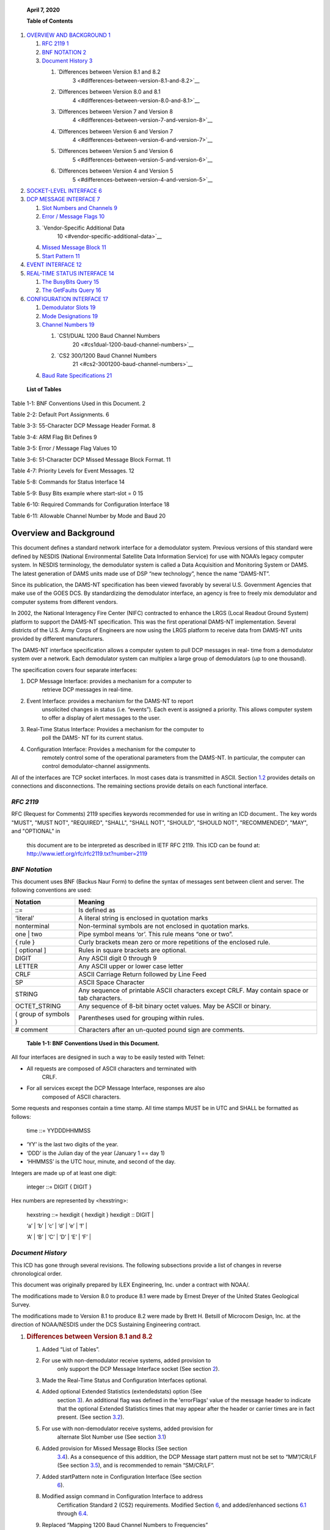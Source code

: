    **April 7, 2020**

   **Table of Contents**

1. `OVERVIEW AND BACKGROUND 1 <#overview-and-background>`__

   1. `RFC 2119 1 <#rfc-2119>`__

   2. `BNF NOTATION 2 <#bnf-notation>`__

   3. `Document History 3 <#document-history>`__

      1. `Differences between Version 8.1 and 8.2
            3 <#differences-between-version-8.1-and-8.2>`__

      2. `Differences between Version 8.0 and 8.1
            4 <#differences-between-version-8.0-and-8.1>`__

      3. `Differences between Version 7 and Version 8
            4 <#differences-between-version-7-and-version-8>`__

      4. `Differences between Version 6 and Version 7
            4 <#differences-between-version-6-and-version-7>`__

      5. `Differences between Version 5 and Version 6
            5 <#differences-between-version-5-and-version-6>`__

      6. `Differences between Version 4 and Version 5
            5 <#differences-between-version-4-and-version-5>`__

2. `SOCKET-LEVEL INTERFACE 6 <#socket-level-interface>`__

3. `DCP MESSAGE INTERFACE 7 <#dcp-message-interface>`__

   1. `Slot Numbers and Channels 9 <#slot-numbers-and-channels>`__

   2. `Error / Message Flags 10 <#error-message-flags>`__

   3. `Vendor-Specific Additional Data
         10 <#vendor-specific-additional-data>`__

   4. `Missed Message Block 11 <#missed-message-block>`__

   5. `Start Pattern 11 <#start-pattern>`__

4. `EVENT INTERFACE 12 <#event-interface>`__

5. `REAL-TIME STATUS INTERFACE 14 <#real-time-status-interface>`__

   1. `The BusyBits Query 15 <#the-busybits-query>`__

   2. `The GetFaults Query 16 <#the-getfaults-query>`__

6. `CONFIGURATION INTERFACE 17 <#configuration-interface>`__

   1. `Demodulator Slots 19 <#demodulator-slots>`__

   2. `Mode Designations 19 <#mode-designations>`__

   3. `Channel Numbers 19 <#channel-numbers>`__

      1. `CS1/DUAL 1200 Baud Channel Numbers
            20 <#cs1dual-1200-baud-channel-numbers>`__

      2. `CS2 300/1200 Baud Channel Numbers
            21 <#cs2-3001200-baud-channel-numbers>`__

   4. `Baud Rate Specifications 21 <#baud-rate-specifications>`__

..

   **List of Tables**

Table 1-1: BNF Conventions Used in this Document. 2

Table 2-2: Default Port Assignments. 6

Table 3-3: 55-Character DCP Message Header Format. 8

Table 3-4: ARM Flag Bit Defines 9

Table 3-5: Error / Message Flag Values 10

Table 3-6: 51-Character DCP Missed Message Block Format. 11

Table 4-7: Priority Levels for Event Messages. 12

Table 5-8: Commands for Status Interface 14

Table 5-9: Busy Bits example where start-slot = 0 15

Table 6-10: Required Commands for Configuration Interface 18

Table 6-11: Allowable Channel Number by Mode and Baud 20

Overview and Background
=======================

This document defines a standard network interface for a demodulator
system. Previous versions of this standard were defined by NESDIS
(National Environmental Satellite Data Information Service) for use with
NOAA’s legacy computer system. In NESDIS terminology, the demodulator
system is called a Data Acquisition and Monitoring System or DAMS. The
latest generation of DAMS units made use of DSP “new technology”, hence
the name “DAMS-NT”.

Since its publication, the DAMS-NT specification has been viewed
favorably by several U.S. Government Agencies that make use of the GOES
DCS. By standardizing the demodulator interface, an agency is free to
freely mix demodulator and computer systems from different vendors.

In 2002, the National Interagency Fire Center (NIFC) contracted to
enhance the LRGS (Local Readout Ground System) platform to support the
DAMS-NT specification. This was the first operational DAMS-NT
implementation. Several districts of the U.S. Army Corps of Engineers
are now using the LRGS platform to receive data from DAMS-NT units
provided by different manufacturers.

The DAMS-NT interface specification allows a computer system to pull DCP
messages in real- time from a demodulator system over a network. Each
demodulator system can multiplex a large group of demodulators (up to
one thousand).

The specification covers four separate interfaces:

1. DCP Message Interface: provides a mechanism for a computer to
      retrieve DCP messages in real-time.

2. Event Interface: provides a mechanism for the DAMS-NT to report
      unsolicited changes in status (i.e. “events”). Each event is
      assigned a priority. This allows computer system to offer a
      display of alert messages to the user.

3. Real-Time Status Interface: Provides a mechanism for the computer to
      poll the DAMS- NT for its current status.

4. Configuration Interface: Provides a mechanism for the computer to
      remotely control some of the operational parameters from the
      DAMS-NT. In particular, the computer can control
      demodulator-channel assignments.

All of the interfaces are TCP socket interfaces. In most cases data is
transmitted in ASCII. Section `1.2 <#bnf-notation>`__ provides details
on connections and disconnections. The remaining sections provide
details on each functional interface.

*RFC 2119*
----------

RFC (Request for Comments) 2119 specifies keywords recommended for use
in writing an ICD document.. The key words "MUST", "MUST NOT",
"REQUIRED", "SHALL", "SHALL NOT", "SHOULD", "SHOULD NOT", "RECOMMENDED",
"MAY", and "OPTIONAL" in

   this document are to be interpreted as described in IETF RFC 2119.
   This ICD can be found at:
   http://www.ietf.org/rfc/rfc2119.txt?number=2119

*BNF Notation*
--------------

This document uses BNF (Backus Naur Form) to define the syntax of
messages sent between client and server. The following conventions are
used:

+----------------------+----------------------------------------------+
| **Notation**         | **Meaning**                                  |
+======================+==============================================+
| ::=                  | Is defined as                                |
+----------------------+----------------------------------------------+
| ‘literal’            | A literal string is enclosed in quotation    |
|                      | marks                                        |
+----------------------+----------------------------------------------+
| nonterminal          | Non-terminal symbols are not enclosed in     |
|                      | quotation marks.                             |
+----------------------+----------------------------------------------+
| one \| two           | Pipe symbol means ‘or’. This rule means “one |
|                      | or two”.                                     |
+----------------------+----------------------------------------------+
| { rule }             | Curly brackets mean zero or more repetitions |
|                      | of the enclosed rule.                        |
+----------------------+----------------------------------------------+
| [ optional ]         | Rules in square brackets are optional.       |
+----------------------+----------------------------------------------+
| DIGIT                | Any ASCII digit 0 through 9                  |
+----------------------+----------------------------------------------+
| LETTER               | Any ASCII upper or lower case letter         |
+----------------------+----------------------------------------------+
| CRLF                 | ASCII Carriage Return followed by Line Feed  |
+----------------------+----------------------------------------------+
| SP                   | ASCII Space Character                        |
+----------------------+----------------------------------------------+
| STRING               | Any sequence of printable ASCII characters   |
|                      | except CRLF. May contain space or tab        |
|                      | characters.                                  |
+----------------------+----------------------------------------------+
| OCTET_STRING         | Any sequence of 8-bit binary octet values.   |
|                      | May be ASCII or binary.                      |
+----------------------+----------------------------------------------+
| ( group of symbols ) | Parentheses used for grouping within rules.  |
+----------------------+----------------------------------------------+
| # comment            | Characters after an un-quoted pound sign are |
|                      | comments.                                    |
+----------------------+----------------------------------------------+

..

   **Table 1-1: BNF Conventions Used in this Document.**

All four interfaces are designed in such a way to be easily tested with
Telnet:

-  All requests are composed of ASCII characters and terminated with
      CRLF.

-  For all services except the DCP Message Interface, responses are also
      composed of ASCII characters.

Some requests and responses contain a time stamp. All time stamps MUST
be in UTC and SHALL be formatted as follows:

   time ::= YYDDDHHMMSS

-  ‘YY’ is the last two digits of the year.

-  ‘DDD’ is the Julian day of the year (January 1 == day 1)

-  ‘HHMMSS’ is the UTC hour, minute, and second of the day.

Integers are made up of at least one digit:

   integer ::= DIGIT { DIGIT }

Hex numbers are represented by <hexstring>:

   hexstring ::= hexdigit { hexdigit } hexdigit :: DIGIT \|

   ‘a’ \| ‘b’ \| ‘c’ \| ‘d’ \| ‘e’ \| ‘f’ \|

   ‘A’ \| ‘B’ \| ‘C’ \| ‘D’ \| ‘E’ \| ‘F’ \|

*Document History*
------------------

This ICD has gone through several revisions. The following subsections
provide a list of changes in reverse chronological order.

This document was originally prepared by ILEX Engineering, Inc. under a
contract with NOAA/.

The modifications made to Version 8.0 to produce 8.1 were made by Ernest
Dreyer of the United States Geological Survey.

The modifications made to Version 8.1 to produce 8.2 were made by Brett
H. Betsill of Microcom Design, Inc. at the direction of NOAA/NESDIS
under the DCS Sustaining Engineering contract.

1. .. rubric:: Differences between Version 8.1 and 8.2
      :name: differences-between-version-8.1-and-8.2

   1. Added “List of Tables”.

   2. For use with non-demodulator receive systems, added provision to
         only support the DCP Message Interface socket (See section
         `2 <#socket-level-interface>`__).

   3. Made the Real-Time Status and Configuration Interfaces optional.

   4. Added optional Extended Statistics (extendedstats) option (See
         section `3 <#dcp-message-interface>`__). An additional flag was
         defined in the 'errorFlags' value of the message header to
         indicate that the optional Extended Statistics times that may
         appear after the header or carrier times are in fact present.
         (See section `3.2 <#error-message-flags>`__).

   5. For use with non-demodulator receive systems, added provision for
         alternate Slot Number use (See section
         `3.1 <#slot-numbers-and-channels>`__)

   6. Added provision for Missed Message Blocks (See section
         `3.4 <#missed-message-block>`__). As a consequence of this
         addition, the DCP Message start pattern must not be set to
         “MM”/CR/LF (See section `3.5 <#start-pattern>`__), and is
         recommended to remain “SM/CR/LF”.

   7. Added startPattern note in Configuration Interface (See section
         `6 <#configuration-interface>`__).

   8. Modified assign command in Configuration Interface to address
         Certification Standard 2 (CS2) requirements. Modified Section
         `6 <#configuration-interface>`__, and added/enhanced sections
         `6.1 <#demodulator-slots>`__ through
         `6.4 <#baud-rate-specifications>`__.

   9. Replaced “Mapping 1200 Baud Channel Numbers to Frequencies”
         section with “\ `6.3.1 <#cs1dual-1200-baud-channel-numbers>`__
         `CS1/DUAL 1200 Baud Channel
         Numbers <#cs1dual-1200-baud-channel-numbers>`__\ ”.

2. .. rubric:: Differences between Version 8.0 and 8.1
      :name: differences-between-version-8.0-and-8.1

   1. An additional flag was defined in the 'errorFlags' value of the
         message header to indicate that the optional times that may
         appear after the header are in fact present. (See section 3.2).

   2. Specified that the 'startPattern', the 4-byte value that indicates
         where the data begins after a header, must not appear anywhere
         in the section reserved for vendor-specific information. (See
         Table 3-3 and section 3.3)

   3. Removed the requirement to replace “prohibited” characters, as
         defined by a table in Version 8.0, with a '$' character. There
         are no longer any prohibited characters.

3. .. rubric:: Differences between Version 7 and Version 8
      :name: differences-between-version-7-and-version-8

   1. The table in Section 2 defining the socket-level interface ports
         was simplified. Since ports are required to be configurable,
         there is no need to define conventions for east and west
         satellites.

   2. Language about specific systems have been replaced by the more
         generic term “computer system”.

   3. Section 5 addition of the EquipId status command. This allows a
         computer system to discover the manufacturer and model number
         of the DAMS-NT equipment.

   4. Addition of feature whereby DAMS-NT can include carrier start/drop
         times with millisecond resolution for every DCP message. This
         feature is enabled by a new configuration command defined in
         `Table 6-10. <#_bookmark17>`__ The format of the time fields is
         defined in the BNF in section `3. <#dcp-message-interface>`__

   5. Addition of vendor-specific data on the message socket. See
         section `3.3 <#vendor-specific-additional-data>`__.

   6. A new configuration command “paritycheck” controls the behavior of
         DAMS-NT for erroneous and “prohibited” characters. Section has
         been added defining the prohibited characters. `Table
         6-10 <#_bookmark17>`__ defines the “paritycheck” command.
         Section `3 <#dcp-message-interface>`__ defines the DAMS- NT
         behavior when parity checking is enabled or disabled.

4. .. rubric:: Differences between Version 6 and Version 7
      :name: differences-between-version-6-and-version-7

The following substantive modifications have been made to this
specification from Version 6 to Version 7:

1. The table in Section 2 defining the socket-level interface ports has
      been modified to accommodate GOES-East and GOES-West satellites.

2. Some minor changes have been made to Table 2, to clarify the
      startTime and errorFlags definitions in the DCP message header.

3. A new requirement has been added to Section 3, to replace ASCII or
      pseudo-binary message bytes with a ‘$’ symbol, when a parity error
      or “prohibited” character is detected by the DAMS.

4. Minor changes have been made to clarify the meaning of error /
      message bits in the message header.

Differences between Version 5 and Version 6
~~~~~~~~~~~~~~~~~~~~~~~~~~~~~~~~~~~~~~~~~~~

The following substantive modifications have been made to this
specification from Version 5 to Version 6:

1. Section 4, table 3, priority 0 removed. If there is no event, the
      server MUST respond with the NONE response, as shown in the BNF.

2. Section 3, table 2, offset 32 (errorFlags). Vague wording in the
      table description removed. Refer to the new section 3.2 for an
      exact description of the errorFlag values.

3. The ‘GetFaults’ operation has been added to the Real Time Status
      interface. This is now included in the BNF in section 5. Section
      5.2 has been added to describe the details of this operation.

Differences between Version 4 and Version 5
~~~~~~~~~~~~~~~~~~~~~~~~~~~~~~~~~~~~~~~~~~~

The following substantive modifications have been made to this
specification from Version 4 to Version 5:

1. The protocol is now specified in BNF. Some of the old tables have
      been retained for clarity.

2. Event Interface ‘Poll’ message now includes the letter ‘P’. In the
      previous version, a poll was a simple linefeed character, meaning
      that a poll was a subset of a max-priority command, increasing the
      possibility of confusion between client and server.

3. All command and response lines are now terminated with an ASCII CRLF
      sequence rather than a simple Linefeed.

4. The message interface is now defined as a one-way real-time message
      stream over a socket. The previous mechanism for client-polling
      has been removed.

Socket-Level Interface
======================

The DAMS-NT SHOULD provide servers that listen for connections on four
TCP ports. `Table <#_bookmark2>`__ `2-2 <#_bookmark2>`__ shows default
port assignments for each interface. The DAMS-NT MUST be capable of

configuring these port numbers through an external mechanism. Computer
systems accessing the DAMS-NT MUST provide a mechanism to specify
non-default ports.

========================== ===============
   **Interface**              **TCP Port**
========================== ===============
DCP Message Interface         17010
Event Interface               17011
Real-Time Status Interface    17012
Configuration Interface       17013
========================== ===============

..

   **Table 2-2: Default Port Assignments.**

Each interface MUST be capable of supporting multiple simultaneous
client connections. A common scenario would be for one computer system
to run real-time software to retrieve data. Another computer might
connect to the same DAMS-NT to view the message flow for trouble-
shooting.

A new bi-directional application connection (socket) is be created by
the server when a client connects to one of the above ports. The server
SHOULD close this bi-directional socket when it detects an I/O error
indicating that the client has disconnected.

The servers SHOULD be implemented in a multi-threaded fashion so that
each connection is independent. A client that is slow to read data MUST
NOT affect other clients.

The interfaces are designed so that they can be easily tested with
available tools such as Telnet.

For use of the DAMS-NT Network Interface on non-demodulator receivers,
e.g. an HRIT receiver, it is permissible to only support the DCP Message
Interface socket.

At a minimum, the interface MUST support the DCP Message Interface. For
a demodulator based interface, the system SHALL also support the Event
Interface. The Real-Time Status and Configuration Interfaces are
options; however, if these interfaces are implemented, they MUST conform
to this specification.

DCP Message Interface
=====================

The DCP Message Interface provides a mechanism for multiple clients to
receive DCP messages from the DAMS-NT unit.

Multiple independent client connections MUST be supported by the
DAMS-NT. The DAMS-NT MUST maintain a context for each client such that
each client is guaranteed to get the entire message stream. The DAMS-NT
SHOULD buffer approximately one hour’s worth of DCP messages to
accommodate slow clients.

The DCP Message Interface is a one-way stream of DCP messages. After a
client establishes a connection, the server sends new messages as they
become available. The first message sent to a client must be complete.

The server continually sends responses to the client as follows:

   response ::= none \| dcpmsg none ::= 'NONE' CRLF

   dcpmsg ::= header data CRLF [carriertimes] [extendedstats] header ::=
   #(55 or 68 character sequence as defined below) data ::= OCTET_STRING

   carriertimes ::= carrierstart SP carrierdrop CRLF carrierstart ::=
   YYDDDHHMMSSmmm

   carrierdrop ::= YYMMDDHHMMSSmmm

   extendedstats ::= slvl SP phns SP gdph SP freq SP type [SP armf] CRLF
   slvl ::= { DIGIT } DIGIT ‘.’ DIGIT

   phns ::= { DIGIT } DIGIT ‘.’ DIGIT

   gdph ::= { DIGIT { DIGIT } } DIGIT ‘.’ DIGIT

   freq ::= SIGN { DIGIT { DIGIT } } DIGIT ‘.’ DIGIT SIGN ::= ‘+’ \| ‘-’

   type ::= ‘0’ \| ‘1’ \| ‘2’ armf ::= HEXCHR HEXCHR

When the DAMS-NT acquires a new DCP message it MUST send a ‘dcpmsg’ to
each currently- connected client.

If the DAMS-NT has no new DCP messages, and it has been more than 10
seconds since the last message sent to a client, the server MUST send a
‘none’ message. The client is then guaranteed that it will receive
timely responses, and can thus detect the difference between a dead
socket and the case where no new data is available.

Note that DCP message data can (and frequently do) contain embedded and
terminating CRLF patterns. The CRLF that terminates the response MUST be
in addition to all message octets.

A new feature in this specification version 8 allows for the DAMS-NT to
include carrier start/drop times immediately after the message data.
This feature is enabled or disabled with the “carriertime” configuration
command defined in `Table 6-10. <#_bookmark17>`__ The time format is the
same as the message start time in the header, but with 3 added digits
for milliseconds. That is: YYDDDHHMMSSmmm.

If enabled, carrier times MUST immediately follow the CRLF that
terminates the message- proper. It MUST be in the exact format shown.
That is, carrier-start followed by a single space, followed by
carrier-drop followed by CRLF.

+-------------+-------------+-------------+-------------+-------------+
|             |    **Name** |             |             |    **De     |
|  **Offset** |             |  **Length** |  **Format** | scription** |
+=============+=============+=============+=============+=============+
|    0        |    s        | 4           |    ASCII    |    The      |
|             | tartPattern |             |    byte     |    start    |
|             |             |             |    values   |    pattern  |
|             |             |             |             |    can be   |
|             |             |             |             |    provided |
|             |             |             |             |    by a     |
|             |             |             |             |    host     |
|             |             |             |             |    Client   |
|             |             |             |             |    via the  |
|             |             |             |             |    co       |
|             |             |             |             | nfiguration |
|             |             |             |             |    command. |
|             |             |             |             |    The      |
|             |             |             |             |    default  |
|             |             |             |             |    start    |
|             |             |             |             |    pattern  |
|             |             |             |             |    is       |
|             |             |             |             |             |
|             |             |             |             |   the.ASCII |
|             |             |             |             |             |
|             |             |             |             |  Characters |
|             |             |             |             |    ‘SM’     |
|             |             |             |             |    followed |
|             |             |             |             |    by CR &  |
|             |             |             |             |    LF.      |
|             |             |             |             |             |
|             |             |             |             |    See      |
|             |             |             |             |             |
|             |             |             |             |  additional |
|             |             |             |             |    notes in |
|             |             |             |             |    Section  |
|             |             |             |             |    `3       |
|             |             |             |             | .5 <#start- |
|             |             |             |             | pattern>`__ |
|             |             |             |             |    below.   |
+-------------+-------------+-------------+-------------+-------------+
|    4        |    slotNum  | 3           |    digits – |    See      |
|             |             |             |    zero     |             |
|             |             |             |    filled   |  discussion |
|             |             |             |             |    below on |
|             |             |             |             |    slot     |
|             |             |             |             |    numbers  |
|             |             |             |             |    and      |
|             |             |             |             |             |
|             |             |             |             |    channels |
+-------------+-------------+-------------+-------------+-------------+
|    7        |    channel  | 3           |    digits – |    DCS      |
|             |             |             |    zero     |    channel  |
|             |             |             |    filled   |    message  |
|             |             |             |             |    was      |
|             |             |             |             |    received |
|             |             |             |             |    from.    |
+-------------+-------------+-------------+-------------+-------------+
|    10       |             | 1           |             |    ‘E’ or   |
|             |  spacecraft |             |   Character |    ‘W’:     |
|             |             |             |             |    Other    |
|             |             |             |             |    values   |
|             |             |             |             |    may be   |
|             |             |             |             |             |
|             |             |             |             | implemented |
|             |             |             |             |    in       |
|             |             |             |             |             |
|             |             |             |             |    the      |
|             |             |             |             |    future.  |
+-------------+-------------+-------------+-------------+-------------+
|    11       |    Baud     | 4           |    Digits – |    ‘0100’,  |
|             |             |             |    zero     |    ‘0300’,  |
|             |             |             |    filled   |    ‘1200’   |
+-------------+-------------+-------------+-------------+-------------+
|    15       |             |    11       |             |    UTC Time |
|             |   startTime |             | YYDDDHHMMSS |    of       |
|             |             |             |             |    message  |
|             |             |             |             |    start    |
|             |             |             |             |    (i.e.    |
|             |             |             |             |    frame    |
|             |             |             |             |    synch)   |
+-------------+-------------+-------------+-------------+-------------+
|    26       |    sig      | 2           |    digits   |    Signal   |
|             | nalStrength |             |             |    strength |
|             |             |             |             |    in dB    |
+-------------+-------------+-------------+-------------+-------------+
|    28       |             | 2           |    +/- 1    |    Sign     |
|             |  freqOffset |             |    digit    |             |
|             |             |             |             |   character |
|             |             |             |             |    followed |
|             |             |             |             |    by 1     |
|             |             |             |             |    digit.   |
|             |             |             |             |    In units |
|             |             |             |             |    of       |
|             |             |             |             |             |
|             |             |             |             |    50Hz     |
+-------------+-------------+-------------+-------------+-------------+
|    30       |    modu     | 1           |    ‘N’,     |             |
|             | lationIndex |             |    ‘H’, or  |   N=normal, |
|             |             |             |    ‘L’      |    H=high,  |
|             |             |             |             |    L=low    |
+-------------+-------------+-------------+-------------+-------------+
|    31       |             | 1           |    ‘N’,     |             |
|             | dataQuality |             |    ‘F’, or  |   N=normal, |
|             |             |             |    ‘P’      |    F=fair,  |
|             |             |             |             |    P=poor   |
+-------------+-------------+-------------+-------------+-------------+
|    32       |             | 2           |             |    2        |
|             |  errorFlags |             |   Character |             |
|             |             |             |             |  Characters |
|             |             |             |             |    r        |
|             |             |             |             | epresenting |
|             |             |             |             |    error    |
|             |             |             |             |    and      |
|             |             |             |             |    message  |
|             |             |             |             |             |
|             |             |             |             |    flags.   |
|             |             |             |             |    See      |
|             |             |             |             |    Section  |
|             |             |             |             |    `3.2 <#e |
|             |             |             |             | rror-messag |
|             |             |             |             | e-flags>`__ |
|             |             |             |             |    below.   |
+-------------+-------------+-------------+-------------+-------------+
|    34       |             | 8           |    Hex      |    Original |
|             | origAddress |             |             |    DCP      |
|             |             |             |  Characters |    Address  |
|             |             |             |             |    Received |
|             |             |             |             |    from     |
|             |             |             |             |    Platform |
+-------------+-------------+-------------+-------------+-------------+
|    42       |             | 8           |    Hex      |    BCH      |
|             |  dcpAddress |             |             |             |
|             |             |             |  Characters |   corrected |
|             |             |             |             |    address. |
|             |             |             |             |    This     |
|             |             |             |             |    field is |
|             |             |             |             |    always   |
|             |             |             |             |    set,     |
|             |             |             |             |             |
|             |             |             |             |    even if  |
|             |             |             |             |    there    |
|             |             |             |             |    were no  |
|             |             |             |             |    errors.  |
+-------------+-------------+-------------+-------------+-------------+
|    50       |    length   | 5           |    Digits-  |    Number   |
|             |             |             |    zero     |    of       |
|             |             |             |    filled   |    message  |
|             |             |             |             |    bytes to |
|             |             |             |             |    follow   |
+-------------+-------------+-------------+-------------+-------------+

..

   **Table 3-3: 55-Character DCP Message Header Format.**

A new feature in this specification (Version 8.2) allows for the DAMS-NT
to include extended message statistics immediately after the message
data, and following the “carriertimes” field if it is included. If the
extended message stats are appended to the message, bit 5 (0x20) of the
“errorFlags” field MUST be set to 1; otherwise this bit MUST be cleared
to 0. The “extendedstats” field MUST include the following five fields,
in order, and space separated:

-  Signal Level (“slvl”): Signal Strength in dB. This is the same
      parameter as the “signalStrength” field in the header, but with a
      resolution of 0.1 dB.

-  Phase Noise (“phns”): Phase Noise of the received message in degrees
      RMS to a resolution of 0.1 degrees.

-  Good Phase Percentage (“gdph”): A percentage score with a resolution
      of 0.1% computed as 100 times the “good phase” symbols divided by
      the total symbols. For a HDR message, a “good phase” symbol is one
      that is received within ±8.4376º of the octal phase points. For
      100 bps messages, “good phase” symbol is one that is received
      within

..

   ±15º of the ±60º phase points. The “dataQuality” character in the
   header is determined from this percentage as follows:

   N F P HDR: GP >= 85% > GP >= 70% > GP 100: GP >= 65% > GP >= 55% > GP

-  Frequency (freq): Frequency offset from channel center to 0.1 Hz
      resolution.

-  Message Type (type): 0 for 100 bps, 1 for Version 1 (aka CS1) HDR
      transmission, or 2 for Version 2 (aka CS2) HDR transmission.

-  ARM Flags (armf): Hexadecimal representation of Abnormal Received
      Message (ARM) flags for message as defined below. This is the only
      optional field in the Extended Stats. If thi information is not
      known to the DAMS-NT Server it MUST be omitted and the CRLF must
      immediately follow the type field.

================ ================================
   **Bit Value**    **Meaning**
================ ================================
   0x01             Address Corrected
   0x02             Bad Address – Not Correctable
   0x04             Invalid Address – Not in PDT
   0x08             PDT Incomplete
   0x10             Timing Error – Outside Window
   0x20             Unexpected Message
   0x40             Wrong Channel
   0x80             Reserved for Future
================ ================================

..

   **Table 3-4: ARM Flag Bit Defines**

Note that with the possible exception of ‘startPattern’ All header
fields are in ASCII with no parity bits. The normal operating mode for
DAMS-NT will be to do NO parity checking and NO character substitution.
That is, message data MUST be transmitted exactly as received, with
parity bits (if applicable) intact.

Version 8 of this spec provides a new configuration command
“paritycheck” to enable/disable parity checking. On ASCII messages, if
and only if parity checking is enabled, the DAMS-NT shall do the
following:

-  Replace characters that fail the parity check with a ‘$’.

Note that for HDR platforms, the first byte of data transmitted by the
platform immediately following the DCP address is a special flag value.
This byte MUST show up as the first byte of message data and MUST be
included in the ‘length’ field of the header.

*Slot Numbers and Channels*
---------------------------

A DAMS-NT demodulator unit supports multiple ‘slots’. Each slot refers
to a single demodulator.

The configuration interface (described in section
`6 <#configuration-interface>`__) provides a mechanism for an external
computer system to control the channel, spacecraft, and baud-rate
assignments for each slot.

Slots are numbered from 0 … 999. A DAMS-NT unit MAY have non-contiguous
ranges of slots.

For trouble-shooting and load-testing scenarios, the DAMS-NT MUST
support the assignment of more than one slot to the same channel.

For use of the DAMS-NT DCP Message Interface on non-demodulator
receivers, e.g. and HRIT receiver, the slot number SHOULD be filled with
either ‘000’ or some other relevant numerical value and specified in the
unit’s User Manual. In the case of an HRIT receiver, it is suggested
that the Slot Number field be filled with the Virtual Channel the DCS
files is received on.

*Error / Message Flags*
-----------------------

The ‘errorFlags’ value in the message header contains two hex digits of
message-specific bits and/or error flags. This is capable of
representing a combination of 8 binary values, where a bit set to one
means the corresponding attribute is true. `Table 3-5 <#_bookmark7>`__
contains the defined error flag values that MUST be implemented by the
DAMS.

+------------------+--------------------------------------------------+
|    **Bit Value** |    **Meaning**                                   |
+==================+==================================================+
|    0x01          | Message contains parity errors (for ASCII or     |
|                  | pseudo-Binary messages only)                     |
+------------------+--------------------------------------------------+
|    0x02          | Binary message (default = ASCII)                 |
+------------------+--------------------------------------------------+
|    0x04          | Binary message with bit errors (reserved for     |
|                  | future use).                                     |
+------------------+--------------------------------------------------+
|    0x08          | Loss of lock termination (i.e., no EOT)          |
+------------------+--------------------------------------------------+
|    0x10          | Message contains additional message times        |
+------------------+--------------------------------------------------+
|    0x20          | Message contains extended quality statistics     |
+------------------+--------------------------------------------------+

..

   **Table 3-5: Error / Message Flag Values**

*Vendor-Specific Additional Data*
---------------------------------

This extension is added for the DAMS-NT specification version 8.

DAMS-NT manufacturers MAY add additional data after a DCP message as
defined above and before the next start pattern. This allows a
manufacturer to include additional status information about the message
demodulation process, etc.

For obvious reasons, this “extension” data must NOT contain in any place
the 4-byte 'startPattern' ( see Table 3-3) that is used to indicate the
start of DCP message data.

The format of the “extension” data is to be determined by the
manufacturer and MAY be proprietary. However, extension data is intended
for increased visibility into the operation of the demodulator system,
not for interpretation of message data. The manufacturer MUST NOT place
information necessary to interpret DCP messages into the extension area.

Computer systems receiving data from the DAMS-NT should be programmed to
ignore any unrecognized extension data. That is, any data after the CRLF
sequence that terminates a message, but before the start-pattern for the
next.

The “EquipId” status command (see section
`5 <#real-time-status-interface>`__) may be used to determine the
DAMS-NT manufacturer and model number. A computer system can use this
command to determine the expected format for any vendor-specific
additional data.

*Missed Message Block*
----------------------

For use of the DAMS-NT Network Interface on non-demodulator receivers,
e.g. an HRIT receiver, or for a DRGS that has a database capability to
generate Missing Message notifications, this extension to identify a
missed expected message is added for the DAMS-NT specification version
8.2.

For a Missed Message Block, only a header field is supplied, I.e. there
is not equivalent data filed since no message was actually received.
Further, while the general structure of the block is similar to the DCP
Message Header, several key differences should be noted.

-  The start pattern is defined as “MM” followed by a CR and LF to
      distinguish it from the default start pattern, “SM”/CR/LF. used in
      the DCP Message Header.

-  Start time is replaced with the beginning of the DCP window and an
      End Window has been added. Both include the sub-seconds similar to
      the Carrier Times.

-  All message performance parameters have been removed.

-  No message length field is included.

+-------------+-------------+-------------+-------------+-------------+
|             |    **Name** |             |             |    **De     |
|  **Offset** |             |  **Length** |  **Format** | scription** |
+=============+=============+=============+=============+=============+
|    0        |    s        | 4           |    ASCII    |    ASCII    |
|             | tartPattern |             |    byte     |             |
|             |             |             |    values   |  Characters |
|             |             |             |             |    ‘MM’     |
|             |             |             |             |    followed |
|             |             |             |             |    by CR &  |
|             |             |             |             |             |
|             |             |             |             |    LF       |
+-------------+-------------+-------------+-------------+-------------+
|    4        |    slotNum  | 3           |    digits – |    See      |
|             |             |             |    zero     |             |
|             |             |             |    filled   |  discussion |
|             |             |             |             |    in       |
|             |             |             |             |    `3.1 <#  |
|             |             |             |             | slot-number |
|             |             |             |             | s-and-chann |
|             |             |             |             | els>`__\ on |
|             |             |             |             |    slot     |
|             |             |             |             |    numbers. |
+-------------+-------------+-------------+-------------+-------------+
|    7        |    channel  | 3           |    digits – |    DCS      |
|             |             |             |    zero     |    channel  |
|             |             |             |    filled   |    message  |
|             |             |             |             |    was      |
|             |             |             |             |    expected |
|             |             |             |             |             |
|             |             |             |             |   on\ **.** |
+-------------+-------------+-------------+-------------+-------------+
|    10       |             | 1           |             |             |
|             |  spacecraft |             |   Character |  Spacecraft |
|             |             |             |             |    message  |
|             |             |             |             |    was      |
|             |             |             |             |    expected |
|             |             |             |             |    to come  |
|             |             |             |             |             |
|             |             |             |             |    through  |
|             |             |             |             |    (e.g.    |
|             |             |             |             |    ‘E’ or   |
|             |             |             |             |    ‘W’).    |
+-------------+-------------+-------------+-------------+-------------+
|    11       |    baud     | 4           |    Digits – |    Expected |
|             |             |             |    zero     |    Baud as  |
|             |             |             |    filled   |    defined  |
|             |             |             |             |    by NOAA  |
|             |             |             |             |    PDT      |
|             |             |             |             |             |
|             |             |             |             |             |
|             |             |             |             |   database. |
|             |             |             |             |    (‘0100’, |
|             |             |             |             |    ‘0300’,  |
|             |             |             |             |    ‘1200’). |
+-------------+-------------+-------------+-------------+-------------+
|    15       |             |    14       |    YYD      |    UTC Time |
|             |  windowTime |             | DDHHMMSSZZZ |    of DCP   |
|             |             |             |             |    window   |
|             |             |             |             |    start    |
+-------------+-------------+-------------+-------------+-------------+
|    29       |             |    14       |    YYD      |    UTC Time |
|             |   windowEnd |             | DDHHMMSSZZZ |    of DCP   |
|             |             |             |             |    window   |
|             |             |             |             |    end      |
+-------------+-------------+-------------+-------------+-------------+
|    43       |             | 8           |    Hex      |    DCP      |
|             |  dcpAddress |             |             |    Address. |
|             |             |             |  Characters |             |
+-------------+-------------+-------------+-------------+-------------+

..

   **Table 3-6: 51-Character DCP Missed Message Block Format.**

*Start Pattern*
---------------

While the start pattern defined in `Table 3-3 <#_bookmark4>`__ for
standard DCP messages can be user defined, it is recommended that it
remain as the default, “SM”/CR/LF (0x53, 0x4D, 0x0D, 0x0A) for the
following two reasons:

-  To provide a consist approach to ensuring the start pattern does not
      exist in the Vendor Specific data as specified in Section
      `3.4 <#missed-message-block>`__.

-  To reliably distinguish it from the Missed Message block start
      pattern (“MM”/CR/LF) defined Section
      `3.4. <#missed-message-block>`__

If the DAMS-NT Server does not support a definable startPattern, the
start pattern standard DCP messages for MUST be (0x53, 0x4D, 0x0D,
0x0A).

Event Interface
===============

The event interface is used to transmit unsolicited status changes from
DAMS-NT to clients in the form of ASCII text messages.

After establishing a connection, the client sends one of two request
types to the server:

   request ::= poll \| MaxPriority poll ::= ( ‘P’ \| ‘p’ ) CRLF
   MaxPriority ::= DIGIT CRLF

The MaxPriority request is used by the client to tell the server the
‘verbosity’ of events it wishes to receive.

The DAMS-NT manufacturer is free to determine what constitutes an event,
and to assign priorities to each event type. However, the general
indications defined in `Table 4-7 <#_bookmark12>`__ SHOULD be observed.
In particular, priority numbers 5 and higher are to be considered
debugging messages used only for tracing and trouble-shooting. Priority
numbers 4 and lower are operational messages that should be brought to
the attention of the system users during normal operations.

+-----------------+---------------------------------------------------+
|    **Priority** |    **Meaning**                                    |
+=================+===================================================+
|    1            | (Highest Priority) Indicates catastrophic failure |
|                 | that renders this DAMS-NT                         |
|                 |                                                   |
|                 | unit unusable.                                    |
+-----------------+---------------------------------------------------+
|    2            | ERROR – Internally-detected error that may render |
|                 | one or more channels                              |
|                 |                                                   |
|                 | unusable.                                         |
+-----------------+---------------------------------------------------+
|    3            | WARNING – Correctable or transient anomalies      |
+-----------------+---------------------------------------------------+
|    4            | INFORMATIONAL – Noteworthy events that are not    |
|                 | necessarily anomalies                             |
+-----------------+---------------------------------------------------+
|    5            | DEBUG Level 1 (least voluminous)                  |
+-----------------+---------------------------------------------------+
|    6            | DEBUG Level 2                                     |
+-----------------+---------------------------------------------------+
|    7            | DEBUG Level 3                                     |
+-----------------+---------------------------------------------------+
|    8            | DEBUG Level 4                                     |
+-----------------+---------------------------------------------------+
|    9            | DEBUG Level 5 (most voluminous, e.g. trace)       |
+-----------------+---------------------------------------------------+

..

   **Table 4-7: Priority Levels for Event Messages.**

For example, if the client requests a “maximum priority” of 4, then the
server SHOULD NOT send any events with a priority number greater than
this. This will be common for clients that only want to see operational
(rather than debug) events.

After receiving a MaxPriority request, the server MUST respond by
echoing the new maximum priority value:

   MaxPriorityResponse ::= DIGIT CRLF

The ‘poll’ request is used by the client to retrieve the next event
message. The server MUST maintain a queue of a reasonable size to
accommodate slow clients. Upon receiving a ‘poll’ the server responds as
follows:

   PollResponse ::= none \| event none ::= ‘NONE’ CRLF

   event ::= priority SP time SP [ eventnum SP] text CRLF priority ::=
   DIGIT

   eventnum :: {DIGIT}

   # time ::= YYDDDHHMMSS UTC time to seconds resolution text ::= STRING
   # ASCII no more than 80 chars in length

If there are no new events with an appropriate priority (i.e. events not
already delivered to this client), the server MUST send the ‘none’
response. Upon receiving this response, the client SHOULD wait a brief
period (e.g. 100 milliseconds) before polling again.

If there is a new event with an appropriate priority, the server MUST
send it to the client in the format shown.

The Event Server MUST support multiple independent client connections.
The DAMS MUST maintain a context for each client such that each client
is guaranteed to have access to the entire event stream. Each client may
set a different max priority and thus see different subsets of the event
stream.

If the Event Server does not understand the query (i.e. it is not a
MaxPriority or a Poll command), it MUST respond with an error:

   error ::= ‘ERROR’ [ STRING ] CRLF

The OPTIONAL STRING component of the response may provide additional
information about the nature of the error, but the length of the entire
response SHOULD NOT exceed 80 characters.

Real-Time Status Interface
==========================

The Real-Time Status Interface provides a mechanism for a client to poll
the DAMS for its current status.

   request ::= BusyBits \| CurrentTime \| LastMsgTime \| GetFaults \|
   EquipId

   BusyBits ::= ( ‘B’ \| ‘b’ ) CRLF CurrentTime ::= ( ‘T’ \| ‘t’ ) CRLF
   LastMsgTime ::= ( ‘L’ \| ‘l’ ) CRLF GetFaults ::= ( ‘F’ \| ‘f’ ) CRLF

   EquipId :: = (‘E’ \| ‘e’ ) CRLF

**If the Real-Time Status Interface is implemented,** the DAMS supplier
MUST support the above-defined operations. The DAMS supplier MAY
supplement this interface by defining additional request types. If the
DAMS supplier chooses to do so, it MUST follow the following conventions
for single and multi-line responses.

The response may be single line or multi-line:

   response ::= SingleResponse \| MultResponse \| ErrorResponse
   SingleResponse ::= STRING CRLF

   MultResponse ::= { STRING CRLF } “OK” CRLF

   ErrorResponse ::= ‘ERROR’ sp STRING CRLF

Single-line responses MUST be a single ASCII line of text followed by
CRLF.

For multi-line responses (e.g. busy-bits), each line MUST be terminated
by CRLF. After all response lines have been sent, a single line
containing “OK” followed by CRLF shall be sent.

`Table 5-8 <#_bookmark14>`__ describes the status commands that the
server is REQUIRED to implement.

+------------------+----------------+--------------------------------+
| **Command**      |    **Meaning** |    **Response**                |
|                  |                |                                |
|    **Character** |                |                                |
+==================+================+================================+
|    B             |    BusyBits    |    Multiple lines, each        |
|                  |                |    containing a start-slot     |
|                  |                |    followed by a string        |
|                  |                |                                |
|                  |                |    of hex characters,          |
|                  |                |    representing one bit per    |
|                  |                |    slot (see below)            |
+------------------+----------------+--------------------------------+
|    T             |    CurrentTime |    Current internal time in    |
|                  |                |    the following format:       |
|                  |                |                                |
|                  |                |    YYDDDHHMMSS                 |
+------------------+----------------+--------------------------------+
|    L             |    LastMsgTime |    End time for the last       |
|                  |                |    received message:           |
|                  |                |    YYDDDHHMMSS                 |
+------------------+----------------+--------------------------------+
|    F             |    GetFaults   |    Single line containing      |
|                  |                |    abbreviations of faults     |
|                  |                |    that are currently asserted |
|                  |                |    by the DAMS, or the string  |
|                  |                |    “NONE” if now faults are    |
|                  |                |                                |
|                  |                |    currently asserted.         |
+------------------+----------------+--------------------------------+
|    E             |    EquipId     |    Single line containing      |
|                  |                |    manufacturer name and model |
|                  |                |    number of                   |
|                  |                |                                |
|                  |                |    the DAMS-NT equipment.      |
+------------------+----------------+--------------------------------+

..

   **Table 5-8: Commands for Status Interface**

*The BusyBits Query*
--------------------

The client has a need to monitor the busy/idle status of each slot in
real time. The response to the busy-bits query is a hex representation
of a binary value that contains one bit per slot.

The response to the BusyBits query is a multi-line response. Each line
will be formatted as follows:

   BusyBitsResponse ::= { Range } “OK” CRLF Range ::= slotnum [ SP ] ‘:’
   [ SP ] hexstring

   slotnum ::= integer # Slot number in range 0...996

As shown, the response can contain multiple lines. Each line contains
the busy values for a contiguous range of slots. After all lines, a
single line containing “OK” followed by CRLF MUST be sent.

   The *slotnum* indicates the first slot number represented by the bits
   in *hexstring.* The value of

*slotnum* must be in the range 0…996 and MUST be an integer multiple of
4.

Following *slotnum* and the colon-delimiter is a string of hex digits.
Each digit represents the busy status for 4 demodulator slots. The first
hex digit is for slots *slotnum* through *slotnum*\ +3. The second hex
digit is for slots *slotnum*\ +4 through *slotnum*\ +7, etc.

Each hex digit represents a 4-bit binary value (i.e. a ‘nibble’). The 4
bits contains busy indication for 4 demodulator slots. Within a 4-bit
nibble, the LSB is the first slot ant eh MSB is the last slot. `Table
5-9 <#_bookmark15>`__ shows an example for the digit numbers and masks
for the first 5 slots, assuming that ‘slotnum’ = 0.

========= ============== =======
   Slot #    Hex Digit #    Mask
========= ============== =======
   0         0              0x01
   1         0              0x02
   2         0              0x04
   3         0              0x08
   4         1              0x01
   Etc.                  
========= ============== =======

..

   **Table 5-9: Busy Bits example where start-slot = 0.**

A channel is considered busy from the time carrier is detected until the
DAMS detects that all message data has been received.

*The GetFaults Query*
---------------------

A client can query the DAMS-NT for any faults that are currently
asserted. A fault SHOULD only be asserted if one or more of the
currently assigned slots is inoperable, or if the DAMS as a whole is
inoperable. Hence the faults provide the client with a way of
determining if the DAMS is currently usable or not; and if it is not,
they provide terse abbreviations as a diagnostic aid.

   GetFaultsResponse ::= ( Faults \| “NONE” ) CRLF Faults ::= WORD { SP
   WORD }

   WORD ::= LETTER { LETTER \| DIGIT \| '-' }

The response contains space-delimited words. Each word MUST begin with a
letter and may contain only letters, digits and hyphens.

Each word SHOULD be an abbreviation representing a specific fault. Fault
abbreviations may be defined by the DAMS vendor but MUST be documented,
along with trouble-shooting procedures to be followed when a given fault
is asserted.

If the DAMS if operating normally and no faults are currently asserted,
the DAMS MUST respond with the word “NONE” followed by CRLF.

Configuration Interface
=======================

The Configuration Interface provides a mechanism for a client to control
the DAMS global configuration.

   request ::= startpattern [STRIKEOUT:\|] assign \| dump \| carriertime
   \| paritycheck startpattern ::= ‘startpattern’ hexstring CRLF

   assign ::= ‘assign’ slotnum chan [baud mode [manu]] CRLF chan ::=
   DIGIT { DIGIT }

   baud ::= ( ‘100’ \| ‘300’ \| ‘1200’ [ \| ‘AUTO1’ \| ‘AUTO2’ ] )

   mode ::= ( ‘CS1’ \| ‘CS2’ [ \| ‘DUAL’ ] )

   manu ::= manufacturer specific configuration settings dump ::= ‘dump’
   CRLF

   carriertime ::= ‘carriertime’ ( ‘on’ \| ‘off’) paritycheck ::=
   ‘paritycheck’ ( ‘on’ \| ‘off’)

If the Configuration Interface is implemented, the DAMS supplier MUST
support the above- defined operations. The DAMS supplier MAY supplement
this interface by defining additional request types. If the DAMS
supplier chooses to do so, it MUST follow the following conventions for
single and multi-line responses.

The response may be single line or multi-line:

   response ::= SingleResponse \| MultResponse \| ErrorResponse
   SingleResponse ::= STRING CRLF

   MultResponse ::= { STRING CRLF } “OK” CRLF

   ErrorResponse ::= ‘ERROR’ SP STRING CRLF

The startpattern command gives the DAMS the 4-byte value that is used by
the Message Server to delimit the start of a new DCP message. The
command contains an 8-character hex string. The 8 hex digits represent a
4-byte binary value. After receiving this value, the DAMS DCP Message
Interface MUST use this value to delimit the start of all new messages.

   NOTE: The startpattern definition only applies to standard DCP
   messages as defined in `Table <#_bookmark4>`__ `3-3. <#_bookmark4>`__
   The Missed Message startPattern is fixed and is defined in `Table
   3-6. <#_bookmark10>`__

If the command is not successful, the response should start with the
word “ERROR” followed by a description of the problem (all on one line),
followed by CR/LF. The total length of the response line MUST be 80
characters or less.

`Table 6-10 <#_bookmark17>`__ contains the commands that a DAMS-NT
supplier SHOULD implement. When a DAMS-NT receives that it does not
support, it MUST respond with an error.

+----------------------------------+----------------------------------+
|    **Command**                   |    **Meaning**                   |
+==================================+==================================+
| startpattern *8-hex-digits*      | Sets the 4-byte start pattern    |
|                                  | used by the DCP message          |
|                                  | interface.                       |
+----------------------------------+----------------------------------+
| assign *slot chan baud mode      | This command makes a slot        |
| manu*                            | assignment. Slot and Channel are |
|                                  | numeric, and further defined in  |
|                                  | Sections                         |
|                                  | `6.1 <#demodulator-slots>`__ and |
|                                  | `6.3 <#channel-numbers>`__. Baud |
|                                  | is one of the keywords as        |
|                                  | specified above and defined in   |
|                                  | Section                          |
|                                  | `6.4                             |
|                                  |  <#baud-rate-specifications>`__. |
|                                  | Mode is one of the keywords as   |
|                                  | specified above and defined in   |
|                                  | Section                          |
|                                  | `6.2 <#mode-designations>`__.    |
|                                  |                                  |
|                                  | A special case of assigning a    |
|                                  | slot to channel 0 means to clear |
|                                  | the slot assignment (i.e.        |
|                                  | disable this demodulator). When  |
|                                  | the channel is 0, the baud,      |
|                                  | mode, and manu fields MUST be    |
|                                  | omitted.                         |
|                                  |                                  |
|                                  | Following the mode specification |
|                                  | keyword, additional manufacturer |
|                                  | specific configuration settings  |
|                                  | may be included, but are not     |
|                                  | required. If the DAMS-NT unit    |
|                                  | does recognize any of the        |
|                                  | information included after the   |
|                                  | mode setting, the DAMS-NT MUST   |
|                                  | respond with an error.           |
+----------------------------------+----------------------------------+
| Dump                             | This command causes the DAMS to  |
|                                  | echo its complete current        |
|                                  | configuration back to the        |
|                                  | client, formatted as a series of |
|                                  | configuration commands. A line   |
|                                  | with the word “OK” indicates the |
|                                  | end of the configuration dump.   |
+----------------------------------+----------------------------------+
| carriertime (on \| off)          | This command causes the DAMS-NT  |
|                                  | to either include or exclude the |
|                                  | extended carrier start & stop    |
|                                  | times as defined in section      |
|                                  | `3 <#dcp-message-interface>`__). |
|                                  | “on” means to include carrier    |
|                                  | times, “off” means to exclude    |
|                                  | them. If carrier times are not   |
|                                  | supported, the DAMS-NT MUST      |
|                                  | respond with an error.           |
+----------------------------------+----------------------------------+
| paritycheck (on \| off)          | This command causes the DAMS-NT  |
|                                  | to check parity on ASCII message |
|                                  | bytes. Characters that fail the  |
|                                  | parity check are to be replaced  |
|                                  | by ‘$’. It also causes the       |
|                                  | DAMS-NT to replace “prohibited   |
|                                  | characters” with ‘$’.            |
+----------------------------------+----------------------------------+

..

   **Table 6-10: Required Commands for Configuration Interface.**

When “assign” commands are successfully executed, the “OK” response
should be returned immediately. The action SHOULD be performed by the
DAMS asynchronously. This will enable the client to send many assign
commands back-to-back without waiting for each one to take effect.

   OK_RESPONSE ::= “OK” CRLF

If problems are subsequently encountered in executing an “assign”
command, the DAMS SHOULD report the problem via the events interface.

When the DAMS unit is powered-up, it SHOULD revert to the last known
configuration that was in effect.

   NOTE: Prior revisions of this protocol included a *spacecraft* (sc)
   field in the assign command. This field has been removed in this
   revision as the satellite a DCP message is received via cannot be
   programmatically specified. The determination of the GOES spacecraft
   that the message passed through is based on which satellite the
   receiving antenna is pointed at. DAMS-NT systems should provide an
   independent mechanism to make this determination.

*Demodulator Slots*
-------------------

Demodulator slots are numbered from 0 to 999. A DAMS unit MAY support
non-contiguous ranges of slots. For example, a unit may have slots 0…31,
and 128…195, but may be missing 32…127.

The “dump” command MUST list all slots supported by the DAMS, even if no
assignment is currently made to that slot. Slots with no assignment are
indicated by a channel value of 0.

*Mode Designations*
-------------------

The demodulator slot mode is used to specify the operational
characteristics of the assignment as defined below:

   CS1 The slot is to be configured for the legacy Certification
   Standard 1 operation (see Sections `6.3 <#channel-numbers>`__ and
   `6.4 <#baud-rate-specifications>`__ for channel and baud rate
   options).

   CS2 The slot is to be configured for Certification Standard 2
   operation (see Sections `6.3 <#channel-numbers>`__ and
   `6.4 <#baud-rate-specifications>`__ for channel and baud rate
   options).

   DUAL The slot is to be configured for Dual CS1 and CS2 operation.
   Since DUAL mode operation allows both CS1 and CS2 operation, the
   channel and baud rate options must conform to the subset of the
   allowed options that are compatible with each mode (see Sections
   `6.3 <#channel-numbers>`__ and `6.4 <#baud-rate-specifications>`__).

To be V8.2 compliant, the DAMS-NT MUST support CS1, and CS2 operation.
Support for DUAL operation is optional. If the DAMS-NT does not support
DUAL operation, the DAMS- NT MUST respond with an error if DUAL mode
operation is requested.

*Channel Numbers*
-----------------

Channel numbers are numeric values. With the adoption of CS2, the
channel capacity of the GOES DCS was essentially doubled. As such, the
valid channel numbers are a function of the Mode or certification
setting.

Further, CS1 1200 baud channels utilized a different numbering
designation that specified different operation frequencies. For CS2,
1200 baud channels use the new channel numbering convention that does
align with CS2 300 baud numbers and frequencies.

Provided below are the allowed channel numbers based on both mode and
baud options. Note that for DUAL mode operation, the allowed

+-------------+-------------+----------------------------------------+
|    **Mode** |    **Baud** |    **Allowed Channel Numbers**         |
+=============+=============+========================================+
|    CS1      |    100      |    1, 2, 3, … 266                      |
+-------------+-------------+----------------------------------------+
|    CS1      |    300      |    1, 2, 3, … 266                      |
+-------------+-------------+----------------------------------------+
|    CS1      |    1200     |    1, 4, 5, 8, 9, 10 … 129, 130, 131,  |
|             |             |    132, 133 (see Section 6.3.1)        |
+-------------+-------------+----------------------------------------+
|    CS1      |    AUTO1    |    1, 2, 3, … 266                      |
+-------------+-------------+----------------------------------------+
|    CS1      |    AUTO2    |    1, 2, 3, … 266                      |
+-------------+-------------+----------------------------------------+
|    CS2      |    300      |    1, 2, 3, … 266, 301, 302, 303, …    |
|             |             |    566                                 |
+-------------+-------------+----------------------------------------+
|    CS2      |    1200     |    3, 6, 9, … 264, 301, 304, 307, …    |
|             |             |    565 (see Section                    |
|             |             |    `6.3.2 <                            |
|             |             | #cs2-3001200-baud-channel-numbers>`__) |
+-------------+-------------+----------------------------------------+
|    DUAL     |    300      |    1, 2, 3, … 266                      |
+-------------+-------------+----------------------------------------+
|    DUAL     |    1200     |    1, 4, 5, 8, 9, 10 … 129, 130, 131,  |
|             |             |    132, 133 (see Section               |
|             |             |    `6.3.1 <#                           |
|             |             | cs1dual-1200-baud-channel-numbers>`__) |
+-------------+-------------+----------------------------------------+

..

   **Table 6-11: Allowable Channel Number by Mode and Baud**

CS1/DUAL 1200 Baud Channel Numbers
~~~~~~~~~~~~~~~~~~~~~~~~~~~~~~~~~~

For legacy reasons, the original CS1 1200 baud channel numbers followed
two different conventions. DCP transmitters utilized an alternate or ‘A’
channel numbering scheme with channel numbers from 1A to 133A. However,
the legacy reception equipment could not accept these designations, and
the closest CS1 300 baud channel number was utilized that would maintain
an odd/even approach.

This was done since CS1 1200 baud channels were twice as wide as the CS1
100 or 300 baud channels. Specifically, CS1 100 and 300 baud channels
are 1.5 kHz wide, and CS1 1200 baud channels are 3 kHz wide with the
center frequency being halfway in-between the center frequencies for two
adjacent 1.5 kHz channels.

Earlier versions of this protocol specified the use of the 100/300
channel designations instead of the alternate 1200 designation, and this
convention is carried forward in this revision for CS1 and DUAL mode
operation..

Use the following algorithm to translate from an alternate 1200 channel
designation to the equivalent 300 channel designation:

   If (‘A’ channel number (C\ :sub:`A`) is odd)

   The equivalent channel number (C) is C = 2*C\ :sub:`A` - 1 Else

   The equivalent channel number (C) is C = 2*C\ :sub:`A`

Examples:

   Alternate 1200 baud channel # 91A is equivalent channel 181 (181 = (2
   \* 91) - 1).

   Alternate 1200 baud channel # 92A is equivalent channel 184 (184 = 2
   \* 92).

Use the following algorithm to translate from the equivalent 300 channel
designation to alternate or ‘A’ 1200 channel designation:

   If (Equivalent channel number (C) is odd)

   The ‘A’ channel number (C\ :sub:`A`) is C\ :sub:`A` = (C + 1) / 2
   Else

   The ‘A’ channel number (C\ :sub:`A`) is C\ :sub:`A` = C / 2

Examples:

   Equivalent 1200 baud channel # 181 is channel 91A (91 = (181 + 1) /
   2).

   Equivalent 1200 baud channel # 184 is channel 92A (92 = 184 / 2).

   NOTE: The above algorithm does not address invalid equivalent 1200
   channel designations; i.e. channels 2, 3, 6, 7, … 262, 263, 266 are
   not valid equivalent CS1 1200 channel designation and do not
   correlate to a proper ‘A’ channel.

CS2 300/1200 Baud Channel Numbers
~~~~~~~~~~~~~~~~~~~~~~~~~~~~~~~~~

CS2 1200 channel numbers align with the frequency equivalent CS2 300
channel numbers. However, not all CS2 300 channel numbers are allowed to
be used for a 1200 CS2 channel.

To accommodate the doubling of to the channel capacity from CS1, the
original 1.5 kHz 100/300 CS1 channel bandwidths were cut in half to form
the 750 Hz CS2 300 channels. Further, to avoid having to change the
numbering of the existing channel frequencies, new channel designation
were interspersed between the legacy channel centers.

CS1 specified 1,500 Hz channels designated 1 through 266. CS2 added
channels 301 through

566. The center frequency of channel 301 is exactly half way between the
original centers of channel 1 and channel 2, and so on.

CS2 1200 channel bandwidth requirements require three (3) CS2 300
channels; i.e. CS2 1200 baud channels require 2,250 Hz of bandwidth. As
such, only every third channel may be a CS2 1200 channel. The first set
of 750 Hz channels in the CS2 mapping is 1, 301, and 2; accordingly the
first allowable CS2 1200 channel is 301. The next set of three 750 Hz
channels is 302, 3, and 303 and is CS2 1200 channel 3.

Continuing in this fashion, the allowable CS2 1200 channels become 3, 6,
9, … 264, and 301,

304, 307, … 565.

The following algorithm can be used to determine if the channel number
correlates to an allowable CS2 1200 channel:

   If (Channel number < 300)

   Valid channel number must be evenly divisible by 3 Else

   Subtract 1 and the resulting value must be evenly divisible by 3

*Baud Rate Specifications*
--------------------------

While the basic DCP baud rates are 100, 300, or 1200, the baud rate
specification for the assign command is defined as a keyword to allow
for the special auto baud detection options. The baud rate option also
impacts the allowable channel number s

All DAMS-NT systems MUST support the three standard options of 100, 300,
and 1200. Baud selections of AUTO1 and AUTO2 are optional.

AUTO1 specifies an automatic baud detection for either 100 or CS1 300
operation, and excludes the reception of CS2 messages.

AUTO2 specifies an automatic baud detection for either 100 or CS1 300
operation, but also includes the reception of CS2 300 messages.

At present there is no automatic baud detection defined for 300 and 1200
messages.

As shown in Section `6.3 <#channel-numbers>`__, the baud rate in
conjunction with the mode specification determines the allowable channel
number. Additionally, the mode specification determines the allowable
baud rate specifications as defined below, and as summarized in `Table
6-11: <#_bookmark21>`__ .

CS1 Allows baud rate specifications of 100, 300, 1200, AUTO1 and AUTO2.
CS2 Allows baud rate specifications of 300 and 1200 only.

DUAL Allows baud rate specifications of 300 and 1200 only.
